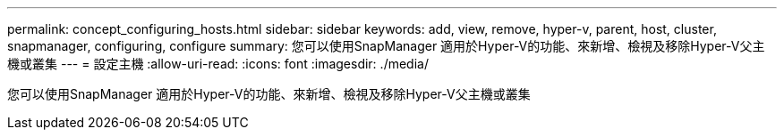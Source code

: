 ---
permalink: concept_configuring_hosts.html 
sidebar: sidebar 
keywords: add, view, remove, hyper-v, parent, host, cluster, snapmanager, configuring, configure 
summary: 您可以使用SnapManager 適用於Hyper-V的功能、來新增、檢視及移除Hyper-V父主機或叢集 
---
= 設定主機
:allow-uri-read: 
:icons: font
:imagesdir: ./media/


[role="lead"]
您可以使用SnapManager 適用於Hyper-V的功能、來新增、檢視及移除Hyper-V父主機或叢集
